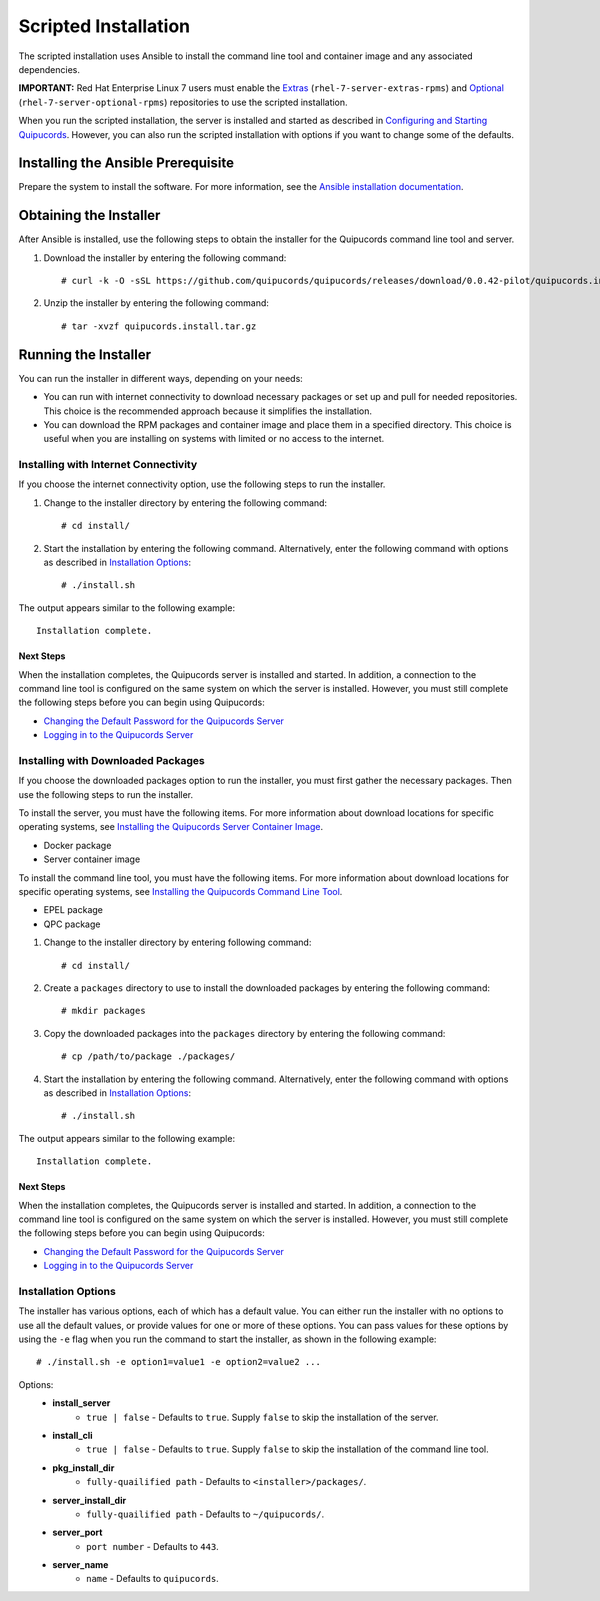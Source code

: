 Scripted Installation
----------------------
The scripted installation uses Ansible to install the command line tool and container image and any associated dependencies.

**IMPORTANT:** Red Hat Enterprise Linux 7 users must enable the `Extras <https://access.redhat.com/solutions/912213>`_ (``rhel-7-server-extras-rpms``) and `Optional <https://access.redhat.com/solutions/265523>`_ (``rhel-7-server-optional-rpms``) repositories to use the scripted installation.

When you run the scripted installation, the server is installed and started as described in `Configuring and Starting Quipucords <install.html#config-and-start>`_. However, you can also run the scripted installation with options if you want to change some of the defaults.

Installing the Ansible Prerequisite
^^^^^^^^^^^^^^^^^^^^^^^^^^^^^^^^^^^
Prepare the system to install the software. For more information, see the `Ansible installation documentation <http://docs.ansible.com/ansible/latest/intro_installation.html#installing-the-control-machine>`_.

Obtaining the Installer
^^^^^^^^^^^^^^^^^^^^^^^
After Ansible is installed, use the following steps to obtain the installer for the Quipucords command line tool and server.

1. Download the installer by entering the following command::

    # curl -k -O -sSL https://github.com/quipucords/quipucords/releases/download/0.0.42-pilot/quipucords.install.tar.gz

2. Unzip the installer by entering the following command::

    # tar -xvzf quipucords.install.tar.gz

Running the Installer
^^^^^^^^^^^^^^^^^^^^^
You can run the installer in different ways, depending on your needs:

- You can run with internet connectivity to download necessary packages or set up and pull for needed repositories. This choice is the recommended approach because it simplifies the installation.

- You can download the RPM packages and container image and place them in a specified directory. This choice is useful when you are installing on systems with limited or no access to the internet.

Installing with Internet Connectivity
~~~~~~~~~~~~~~~~~~~~~~~~~~~~~~~~~~~~~
If you choose the internet connectivity option, use the following steps to run the installer.

1. Change to the installer directory by entering the following command::

    # cd install/

2. Start the installation by entering the following command. Alternatively, enter the following command with options as described in `Installation Options`_::

    # ./install.sh

The output appears similar to the following example::

    Installation complete.

Next Steps
++++++++++
When the installation completes, the Quipucords server is installed and started. In addition, a connection to the command line tool is configured on the same system on which the server is installed. However, you must still complete the following steps before you can begin using Quipucords:

- `Changing the Default Password for the Quipucords Server <install.html#change-default-pw>`_
- `Logging in to the Quipucords Server <cli_server_interaction.html#login>`_

Installing with Downloaded Packages
~~~~~~~~~~~~~~~~~~~~~~~~~~~~~~~~~~~
If you choose the downloaded packages option to run the installer, you must first gather the necessary packages. Then use the following steps to run the installer.

To install the server, you must have the following items. For more information about download locations for specific operating systems, see `Installing the Quipucords Server Container Image <install.html#container>`_.

- Docker package
- Server container image

To install the command line tool, you must have the following items. For more information about download locations for specific operating systems, see `Installing the Quipucords Command Line Tool <install.html#commandline>`_.

- EPEL package
- QPC package

1. Change to the installer directory by entering following command::

    # cd install/

2. Create a ``packages`` directory to use to install the downloaded packages by entering the following command::

    # mkdir packages

3. Copy the downloaded packages into the ``packages`` directory by entering the following command::

    # cp /path/to/package ./packages/

4. Start the installation by entering the following command. Alternatively, enter the following command with options as described in `Installation Options`_::

    # ./install.sh

The output appears similar to the following example::

    Installation complete.

Next Steps
++++++++++
When the installation completes, the Quipucords server is installed and started. In addition, a connection to the command line tool is configured on the same system on which the server is installed. However, you must still complete the following steps before you can begin using Quipucords:

- `Changing the Default Password for the Quipucords Server <install.html#change-default-pw>`_
- `Logging in to the Quipucords Server <cli_server_interaction.html#login>`_

Installation Options
~~~~~~~~~~~~~~~~~~~~
The installer has various options, each of which has a default value. You can either run the installer with no options to use all the default values, or provide values for one or more of these options. You can pass values for these options by using the ``-e`` flag when you run the command to start the installer, as shown in the following example::

    # ./install.sh -e option1=value1 -e option2=value2 ...

Options:
 - **install_server**
    - ``true | false`` - Defaults to ``true``. Supply ``false`` to skip the installation of the server.
 - **install_cli**
    - ``true | false`` - Defaults to ``true``. Supply ``false`` to skip the installation of the command line tool.
 - **pkg_install_dir**
    - ``fully-quailified path`` - Defaults to ``<installer>/packages/``.
 - **server_install_dir**
    - ``fully-quailified path`` - Defaults to ``~/quipucords/``.
 - **server_port**
    - ``port number`` - Defaults to ``443``.
 - **server_name**
    - ``name`` - Defaults to ``quipucords``.
